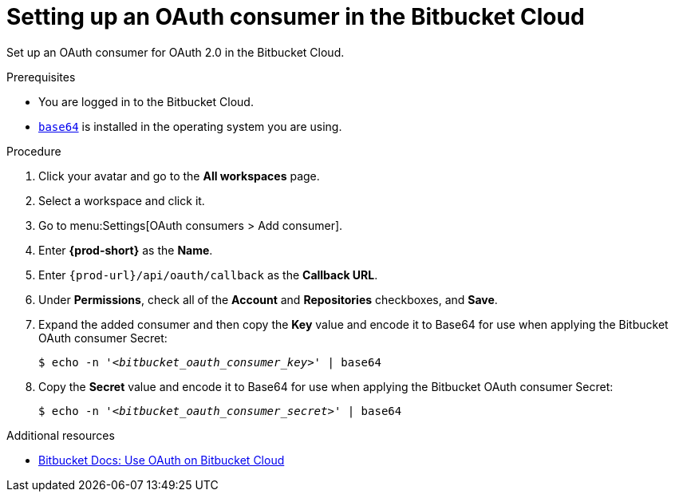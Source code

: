 :_content-type: PROCEDURE
:description: Setting up an OAuth consumer in the Bitbucket Cloud
:keywords: bitbucket, bitbucket-cloud, oauth-consumer, bitbucket-oauth-consumer, oauth-application
:navtitle: Setting up an OAuth consumer in the Bitbucket Cloud
// :page-aliases:

[id="setting-up-an-oauth-consumer-in-the-bitbucket-cloud_{context}"]
= Setting up an OAuth consumer in the Bitbucket Cloud

Set up an OAuth consumer for OAuth 2.0 in the Bitbucket Cloud.

.Prerequisites

* You are logged in to the Bitbucket Cloud.
* link:https://www.gnu.org/software/coreutils/base64[`base64`] is installed in the operating system you are using.

.Procedure

. Click your avatar and go to the *All workspaces* page.

. Select a workspace and click it.

. Go to menu:Settings[OAuth consumers > Add consumer].

. Enter *{prod-short}* as the *Name*.

. Enter `pass:c,a,q[{prod-url}]/api/oauth/callback` as the *Callback URL*.

. Under *Permissions*, check all of the *Account* and *Repositories* checkboxes, and *Save*.

. Expand the added consumer and then copy the *Key* value and encode it to Base64 for use when applying the Bitbucket OAuth consumer Secret:
+
[subs="+quotes,+attributes,+macros"]
----
$ echo -n '__<bitbucket_oauth_consumer_key>__' | base64
----

. Copy the *Secret* value and encode it to Base64 for use when applying the Bitbucket OAuth consumer Secret:
+
[subs="+quotes,+attributes,+macros"]
----
$ echo -n '__<bitbucket_oauth_consumer_secret>__' | base64
----

.Additional resources

* link:https://support.atlassian.com/bitbucket-cloud/docs/use-oauth-on-bitbucket-cloud[Bitbucket Docs: Use OAuth on Bitbucket Cloud]